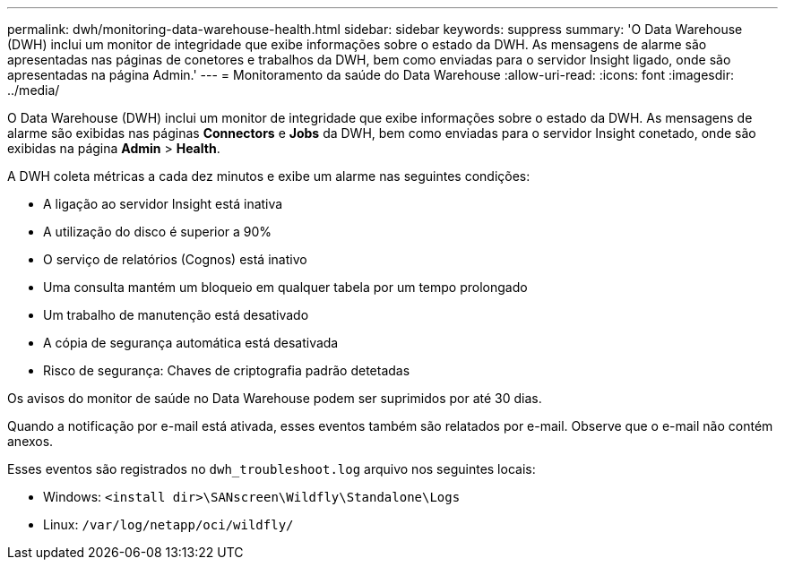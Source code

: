 ---
permalink: dwh/monitoring-data-warehouse-health.html 
sidebar: sidebar 
keywords: suppress 
summary: 'O Data Warehouse (DWH) inclui um monitor de integridade que exibe informações sobre o estado da DWH. As mensagens de alarme são apresentadas nas páginas de conetores e trabalhos da DWH, bem como enviadas para o servidor Insight ligado, onde são apresentadas na página Admin.' 
---
= Monitoramento da saúde do Data Warehouse
:allow-uri-read: 
:icons: font
:imagesdir: ../media/


[role="lead"]
O Data Warehouse (DWH) inclui um monitor de integridade que exibe informações sobre o estado da DWH. As mensagens de alarme são exibidas nas páginas *Connectors* e *Jobs* da DWH, bem como enviadas para o servidor Insight conetado, onde são exibidas na página *Admin* > *Health*.

A DWH coleta métricas a cada dez minutos e exibe um alarme nas seguintes condições:

* A ligação ao servidor Insight está inativa
* A utilização do disco é superior a 90%
* O serviço de relatórios (Cognos) está inativo
* Uma consulta mantém um bloqueio em qualquer tabela por um tempo prolongado
* Um trabalho de manutenção está desativado
* A cópia de segurança automática está desativada
* Risco de segurança: Chaves de criptografia padrão detetadas


Os avisos do monitor de saúde no Data Warehouse podem ser suprimidos por até 30 dias.

Quando a notificação por e-mail está ativada, esses eventos também são relatados por e-mail. Observe que o e-mail não contém anexos.

Esses eventos são registrados no `dwh_troubleshoot.log` arquivo nos seguintes locais:

* Windows: `<install dir>\SANscreen\Wildfly\Standalone\Logs`
* Linux: `/var/log/netapp/oci/wildfly/`

